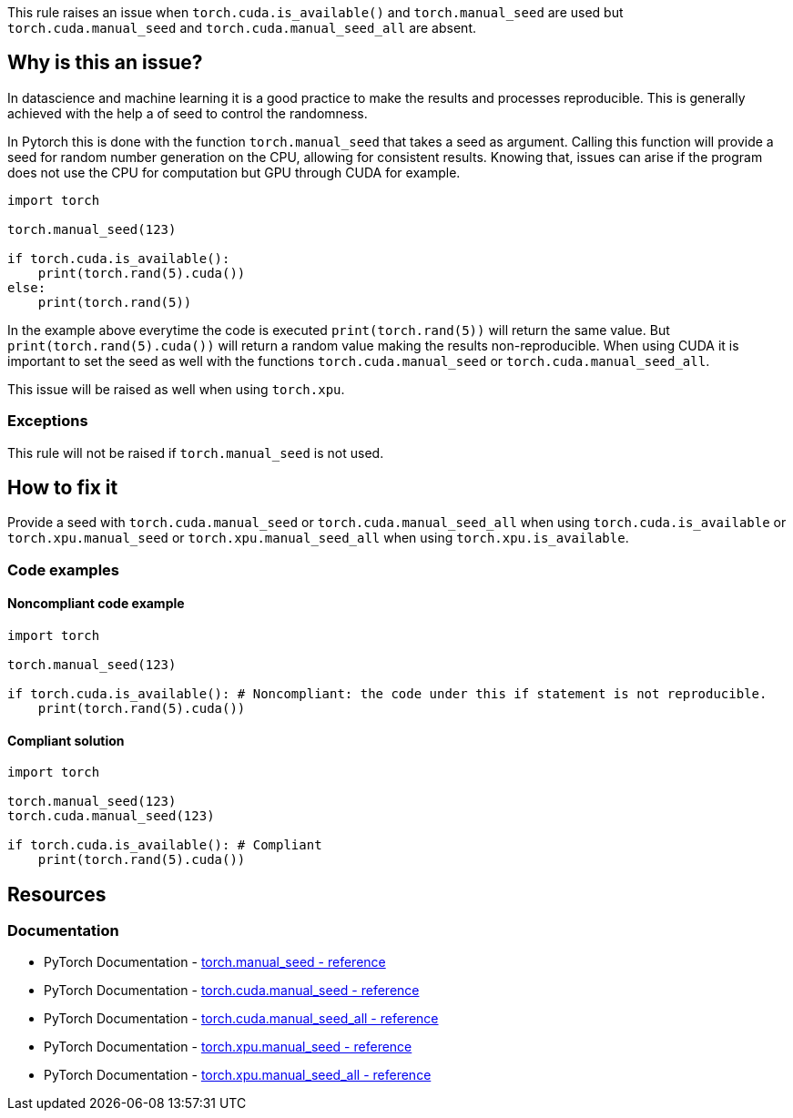 This rule raises an issue when `torch.cuda.is_available()` and `torch.manual_seed` are used 
but `torch.cuda.manual_seed` and `torch.cuda.manual_seed_all` are absent.

== Why is this an issue?

In datascience and machine learning it is a good practice to make the results and processes reproducible.
This is generally achieved with the help a of seed to control the randomness.

In Pytorch this is done with the function `torch.manual_seed` that takes a seed as argument.
Calling this function will provide a seed for random number generation on the CPU, allowing for consistent results. 
Knowing that, issues can arise if the program does not use the CPU for computation but GPU through CUDA for example. 

[source,python]
----
import torch

torch.manual_seed(123)

if torch.cuda.is_available():
    print(torch.rand(5).cuda())
else:
    print(torch.rand(5))
----

In the example above everytime the code is executed `print(torch.rand(5))` will return the same value.
But `print(torch.rand(5).cuda())` will return a random value making the results non-reproducible.
When using CUDA it is important to set the seed as well with the functions `torch.cuda.manual_seed` or `torch.cuda.manual_seed_all`.

This issue will be raised as well when using `torch.xpu`.

=== Exceptions

This rule will not be raised if `torch.manual_seed` is not used.

== How to fix it

Provide a seed with `torch.cuda.manual_seed` or `torch.cuda.manual_seed_all` when using `torch.cuda.is_available` or
`torch.xpu.manual_seed` or `torch.xpu.manual_seed_all` when using `torch.xpu.is_available`. 

=== Code examples

==== Noncompliant code example

[source,python,diff-id=1,diff-type=noncompliant]
----
import torch

torch.manual_seed(123)

if torch.cuda.is_available(): # Noncompliant: the code under this if statement is not reproducible.
    print(torch.rand(5).cuda()) 
----

==== Compliant solution

[source,python,diff-id=1,diff-type=compliant]
----
import torch

torch.manual_seed(123)
torch.cuda.manual_seed(123)

if torch.cuda.is_available(): # Compliant
    print(torch.rand(5).cuda()) 
----

== Resources
=== Documentation

* PyTorch Documentation - https://pytorch.org/docs/stable/generated/torch.manual_seed.html[torch.manual_seed - reference]
* PyTorch Documentation - https://pytorch.org/docs/stable/generated/torch.cuda.manual_seed.html#torch.cuda.manual_seed[torch.cuda.manual_seed - reference]
* PyTorch Documentation - https://pytorch.org/docs/stable/generated/torch.cuda.manual_seed_all.html#torch.cuda.manual_seed_all[torch.cuda.manual_seed_all - reference]
* PyTorch Documentation - https://pytorch.org/docs/stable/generated/torch.xpu.manual_seed.html#torch.xpu.manual_seed[torch.xpu.manual_seed - reference]
* PyTorch Documentation - https://pytorch.org/docs/stable/generated/torch.xpu.manual_seed_all.html#torch.xpu.manual_seed_all[torch.xpu.manual_seed_all - reference]


ifdef::env-github,rspecator-view[]

(visible only on this page)

== Implementation specification 

Only raise issues if `torch.manual_seed` is used in conjunction with `torch.cuda.is_available` or `torch.xpu.is_available`.

=== Message 

Primary : Provide a seed to make this code reproducible on {cuda/xpu}.

=== Issue location

Primary : the `torch.cuda.is_available` or `torch.xpu.is_available`.

=== Quickfix

Adding `torch.cuda.manual_seed_all` or `torch.xpu.manual_seed_all` before the call to `is_available` with the value provided in `torch.manual_seed`.

endif::env-github,rspecator-view[]
